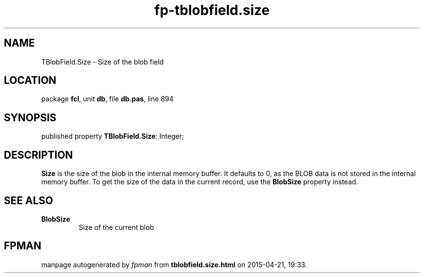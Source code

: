 .\" file autogenerated by fpman
.TH "fp-tblobfield.size" 3 "2014-03-14" "fpman" "Free Pascal Programmer's Manual"
.SH NAME
TBlobField.Size - Size of the blob field
.SH LOCATION
package \fBfcl\fR, unit \fBdb\fR, file \fBdb.pas\fR, line 894
.SH SYNOPSIS
published property \fBTBlobField.Size\fR: Integer;
.SH DESCRIPTION
\fBSize\fR is the size of the blob in the internal memory buffer. It defaults to 0, as the BLOB data is not stored in the internal memory buffer. To get the size of the data in the current record, use the \fBBlobSize\fR property instead.


.SH SEE ALSO
.TP
.B BlobSize
Size of the current blob

.SH FPMAN
manpage autogenerated by \fIfpman\fR from \fBtblobfield.size.html\fR on 2015-04-21, 19:33.


